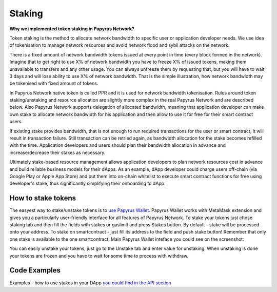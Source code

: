 Staking
================

**Why we implemented token staking in Papyrus Network?**

Token staking is the method to allocate network bandwidth to specific user or application developer needs. We use idea of tokenisation to manage network resources and avoid network flood and sybil attacks on the network. 

There is a fixed amount of network bandwidth tokens issued at every point in time (every block formed in the network). 
Imagine that to get right to use X% of network bandwidth you have to freeze X% of issued tokens, making them unavailable to transfers and any other usage. You can always unfreeze them by requesting that, but you will have to wait 3 days and will lose ability to use X% of network bandwidth. That is the simple illustration, how network bandwidth may be tokenised with fixed amount of tokens. 

In Papyrus Network native token is called PPR and it is used for network bandwidth tokenisation. Rules around token staking/unstaking and resource allocation are slightly more complex in the real Papyrus Network and are described below.
Also Papyrus Network supports delegation of allocated bandwidth, meaning that application developer can make own stake to allocate network bandwidth for his application and then allow to use it for free for their smart contract users. 

If existing stake provides bandwidth, that is not enough to run required transactions for the user or smart contract, it will result in transaction failure. Still transaction can be retried again, as bandwidth allocation for the stake becomes refilled with the time. Application developers and users should plan their bandwidth allocation in advance and increase/decrease their stakes as necessary. 

Ultimately stake-based resource management allows application developers to plan network resources cost in advance and build reliable business models for their dApps. As an example, dApp developer could charge users off-chain (via Google Play or Apple App Store) and put them into on-chain whitelist to execute smart contract functions for free using developer's stake, thus significantly simplifying their onboarding to dApp.

How to stake tokens
-------------------

The easyest way to stake/unstake tokens is to `use Papyrus Wallet. <https://docs.papyrus.network/en/latest/doc/tools.html>`_
Papyrus Wallet works with MetaMask extension and gives you a particularly user-friendly interface for all features of Papyrus Network. 
To stake your tokens just chose staking tab and then fill the fields with stakes or gaslimit and press Stakes button. 
By default - stake will be processed onto your address. To stake on smartcontract - just fill its address to the field and push stake button! Remember that only one stake is available to the one smartcontract. 
Main Papyrus Wallet inteface you could see on the screenshot: 

.. image:: images/w1.png

You can easily unstake your tokens, just go to the Unstake tab and enter value for unstaking.
When unstaking is done your tokens are frozen and you have to wait for some time to process with withdraw. 

.. image:: images/w2.png

Code Examples
-------------

Examples - how to use stakes in your DApp  `you could find in the API section <https://papyrus-network.readthedocs.io/en/latest/doc/api/api-staking.html>`_

